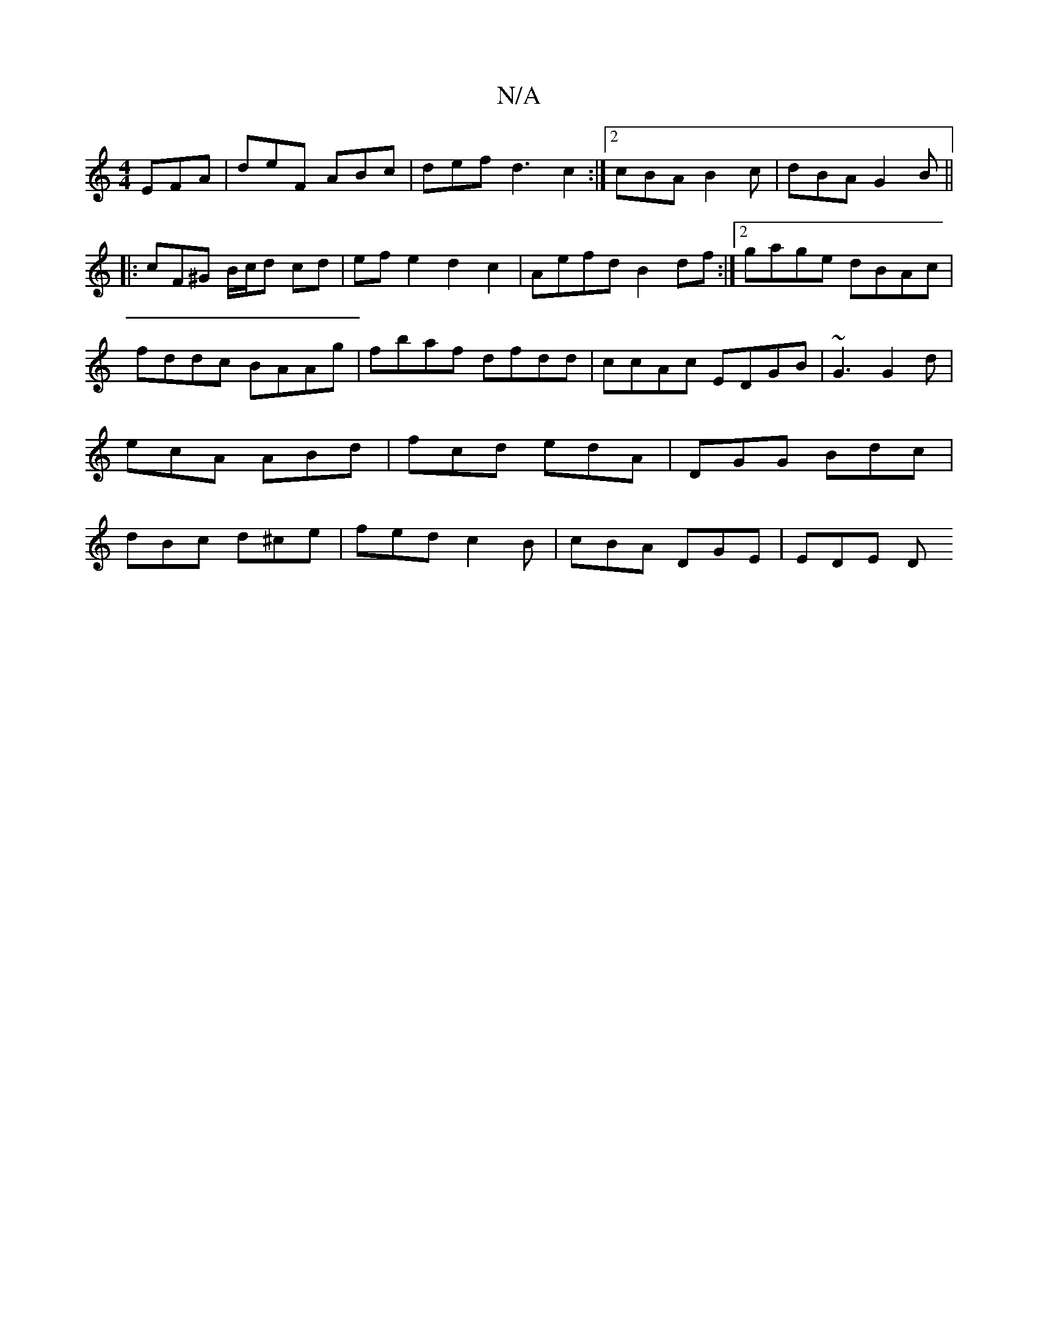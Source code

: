 X:1
T:N/A
M:4/4
R:N/A
K:Cmajor
EFA |deF ABc | def -d3 c2:|2 cBA B2 c | dBA G2 B ||
|:cF^G B/c/d cd|efe2 d2 c2|Aefd B2 df:|2 gage dBAc|fddc BAAg|fbaf dfdd|ccAc EDGB| ~G3 G2d|ecA ABd|fcd edA|DGG Bdc|dBc d^ce|fed c2B | cBA DGE | EDE D